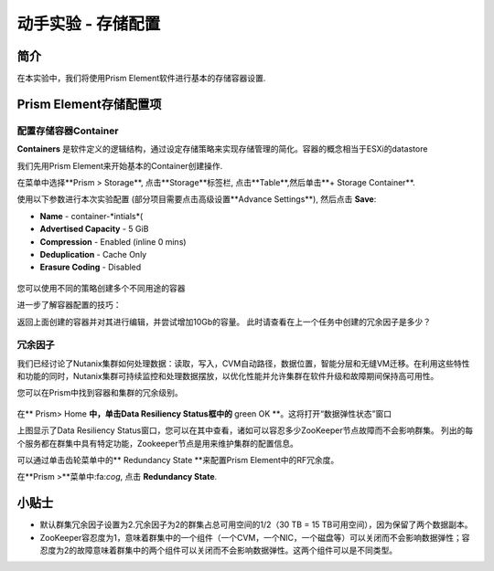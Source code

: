 .. _lab_storage_configuration:

---------------------------
动手实验 - 存储配置
---------------------------

简介
++++++++

在本实验中，我们将使用Prism Element软件进行基本的存储容器设置.

Prism Element存储配置项
+++++++++++++++++++++++++++++++++++++++++

配置存储容器Container
............................

**Containers** 是软件定义的逻辑结构，通过设定存储策略来实现存储管理的简化。容器的概念相当于ESXi的datastore

我们先用Prism Element来开始基本的Container创建操作.

在菜单中选择**Prism > Storage**, 点击**Storage**标签栏, 点击**Table**,然后单击**+ Storage Container**.

使用以下参数进行本次实验配置 (部分项目需要点击高级设置**Advance Settings**), 然后点击 **Save**:

- **Name** - container-*intials*(
- **Advertised Capacity** - 5 GiB
- **Compression** - Enabled (inline 0 mins)
- **Deduplication** - Cache Only
- **Erasure Coding** - Disabled

.. figure:: images/storage_config_01.png

您可以使用不同的策略创建多个不同用途的容器

.. 注::

  容器不会预先保留任何实际的磁盘空间，只是会设置能够触发警报的软限制策略，但不会阻止新的数据写入到容器。

进一步了解容器配置的技巧：

返回上面创建的容器并对其进行编辑，并尝试增加10Gb的容量。 
此时请查看在上一个任务中创建的冗余因子是多少？ 

.. figure:: images/storage_config_02.png

冗余因子
.................

我们已经讨论了Nutanix集群如何处理数据：读取，写入，CVM自动路径，数据位置，智能分层和无缝VM迁移。在利用这些特性和功能的同时，Nutanix集群可持续监控和处理数据摆放，以优化性能并允许集群在软件升级和故障期间保持高可用性。

您可以在Prism中找到容器和集群的冗余级别。

.. figure:: images/storage_config_03.png

在** Prism> Home **中，单击Data Resiliency Status框中的** green OK **。这将打开“数据弹性状态”窗口

上图显示了Data Resiliency Status窗口，您可以在其中查看，诸如可以容忍多少ZooKeeper节点故障而不会影响群集。
列出的每个服务都在群集中具有特定功能，Zookeeper节点是用来维护集群的配置信息。

可以通过单击齿轮菜单中的** Redundancy State **来配置Prism Element中的RF冗余度。

.. 注::

  在本练习中，请将冗余因子配置为2.

在**Prism >**菜单中:fa:`cog`, 点击 **Redundancy State**.

小贴士
+++++++++

- 默认群集冗余因子设置为2.冗余因子为2的群集占总可用空间的1/2（30 TB = 15 TB可用空间），因为保留了两个数据副本。
- ZooKeeper容忍度为1，意味着群集中的一个组件（一个CVM，一个NIC，一个磁盘等）可以关闭而不会影响数据弹性；容忍度为2的故障意味着群集中的两个组件可以关闭而不会影响数据弹性。这两个组件可以是不同类型。
